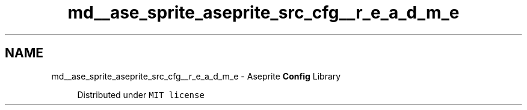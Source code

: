 .TH "md__ase_sprite_aseprite_src_cfg__r_e_a_d_m_e" 3 "Wed Feb 1 2023" "Version Version 0.0" "My Project" \" -*- nroff -*-
.ad l
.nh
.SH NAME
md__ase_sprite_aseprite_src_cfg__r_e_a_d_m_e \- Aseprite \fBConfig\fP Library 
.PP

.PP
.RS 4
Distributed under \fCMIT license\fP 
.RE
.PP

